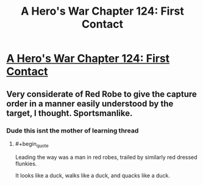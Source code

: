 #+TITLE: A Hero's War Chapter 124: First Contact

* [[https://www.fictionpress.com/s/3238329/124/A-Hero-s-War][A Hero's War Chapter 124: First Contact]]
:PROPERTIES:
:Author: FTL_wishes
:Score: 23
:DateUnix: 1569712227.0
:END:

** Very considerate of Red Robe to give the capture order in a manner easily understood by the target, I thought. Sportsmanlike.
:PROPERTIES:
:Author: thrawnca
:Score: 10
:DateUnix: 1569754008.0
:END:

*** Dude this isnt the mother of learning thread
:PROPERTIES:
:Author: Sailor_Vulcan
:Score: 5
:DateUnix: 1569811146.0
:END:

**** #+begin_quote
  Leading the way was a man in red robes, trailed by similarly red dressed flunkies.
#+end_quote

It looks like a duck, walks like a duck, and quacks like a duck.
:PROPERTIES:
:Author: thrawnca
:Score: 13
:DateUnix: 1569814696.0
:END:
